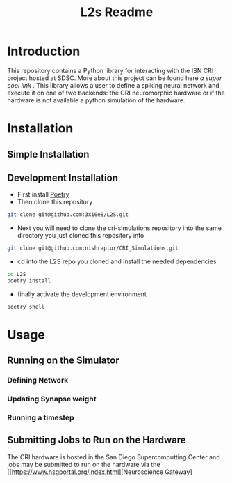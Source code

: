 #+title: L2s Readme

* Introduction
This repository contains a Python library for interacting with the ISN CRI project hosted at SDSC. More about this project can be found here [[a super cool link]] . This library allows a user to define a spiking neural network and execute it on one of two backends: the CRI neuromorphic hardware or if the hardware is not available a python simulation of the hardware.

* Installation
** Simple Installation
** Development Installation
- First install [[https://python-poetry.org/][Poetry]]
- Then clone this repository
#+BEGIN_SRC bash
git clone git@github.com:3x10e8/L2S.git
#+END_SRC
- Next you will need to clone the cri-simulations repository into the same directory you just cloned this repository into
#+BEGIN_SRC bash
git clone git@github.com:nishraptor/CRI_Simulations.git
#+END_SRC
- cd into the L2S repo you cloned and install the needed dependencies
#+BEGIN_SRC bash
cd L2S
poetry install
#+END_SRC
- finally activate the development environment
#+BEGIN_SRC bash
poetry shell
#+END_SRC
* Usage
** Running on the Simulator
*** Defining Network
*** Updating Synapse weight
*** Running a timestep
** Submitting Jobs to Run on the Hardware
The CRI hardware is hosted in the San Diego Supercomputting Center and jobs may be submitted to run on the hardware via the [[https://www.nsgportal.org/index.html][Neuroscience Gateway]
